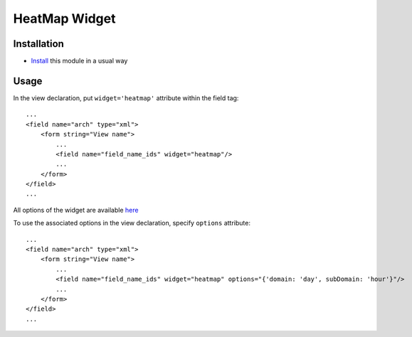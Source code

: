 ================
 HeatMap Widget
================

Installation
============

* `Install <https://odoo-development.readthedocs.io/en/latest/odoo/usage/install-module.html>`__ this module in a usual way

Usage
=====

In the view declaration, put ``widget='heatmap'`` attribute within the field tag: ::

    ...
    <field name="arch" type="xml">
        <form string="View name">
            ...
            <field name="field_name_ids" widget="heatmap"/>
            ...
        </form>
    </field>
    ...

All options of the widget are available `here <https://cal-heatmap.com/>`__

To use the associated options in the view declaration, specify ``options`` attribute: ::

    ...
    <field name="arch" type="xml">
        <form string="View name">
            ...
            <field name="field_name_ids" widget="heatmap" options="{'domain: 'day', subDomain: 'hour'}"/>
            ...
        </form>
    </field>
    ...

